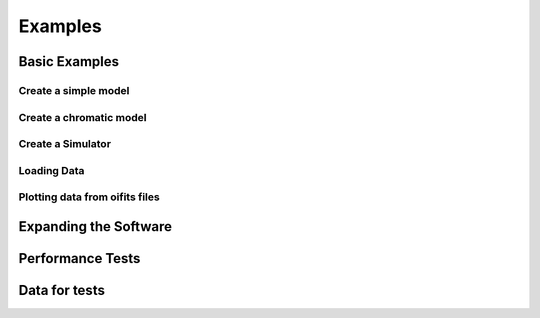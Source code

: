 ..  _examples:

Examples
========


Basic Examples
--------------

Create a simple model
^^^^^^^^^^^^^^^^^^^^^

Create a chromatic model
^^^^^^^^^^^^^^^^^^^^^^^^

Create a Simulator
^^^^^^^^^^^^^^^^^^

Loading Data
^^^^^^^^^^^^


Plotting data from oifits files
^^^^^^^^^^^^^^^^^^^^^^^^^^^^^^^


Expanding the Software
----------------------

Performance Tests
-----------------


Data for tests
--------------

